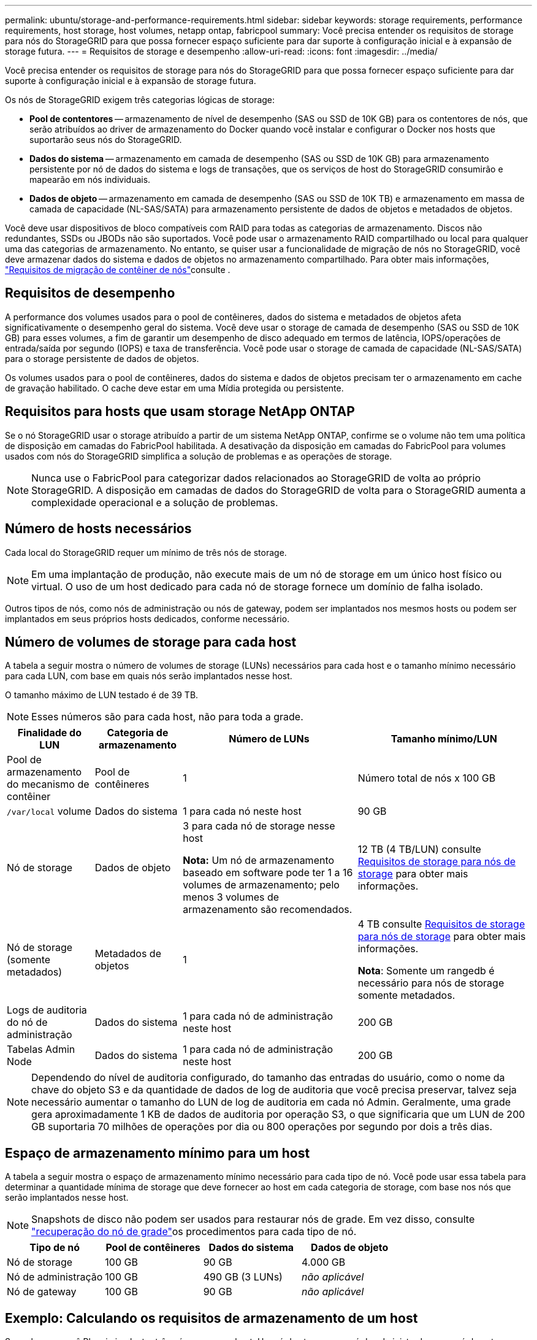 ---
permalink: ubuntu/storage-and-performance-requirements.html 
sidebar: sidebar 
keywords: storage requirements, performance requirements, host storage, host volumes, netapp ontap, fabricpool 
summary: Você precisa entender os requisitos de storage para nós do StorageGRID para que possa fornecer espaço suficiente para dar suporte à configuração inicial e à expansão de storage futura. 
---
= Requisitos de storage e desempenho
:allow-uri-read: 
:icons: font
:imagesdir: ../media/


[role="lead"]
Você precisa entender os requisitos de storage para nós do StorageGRID para que possa fornecer espaço suficiente para dar suporte à configuração inicial e à expansão de storage futura.

Os nós de StorageGRID exigem três categorias lógicas de storage:

* *Pool de contentores* -- armazenamento de nível de desempenho (SAS ou SSD de 10K GB) para os contentores de nós, que serão atribuídos ao driver de armazenamento do Docker quando você instalar e configurar o Docker nos hosts que suportarão seus nós do StorageGRID.
* *Dados do sistema* -- armazenamento em camada de desempenho (SAS ou SSD de 10K GB) para armazenamento persistente por nó de dados do sistema e logs de transações, que os serviços de host do StorageGRID consumirão e mapearão em nós individuais.
* *Dados de objeto* -- armazenamento em camada de desempenho (SAS ou SSD de 10K TB) e armazenamento em massa de camada de capacidade (NL-SAS/SATA) para armazenamento persistente de dados de objetos e metadados de objetos.


Você deve usar dispositivos de bloco compatíveis com RAID para todas as categorias de armazenamento. Discos não redundantes, SSDs ou JBODs não são suportados. Você pode usar o armazenamento RAID compartilhado ou local para qualquer uma das categorias de armazenamento. No entanto, se quiser usar a funcionalidade de migração de nós no StorageGRID, você deve armazenar dados do sistema e dados de objetos no armazenamento compartilhado. Para obter mais informações, link:node-container-migration-requirements.html["Requisitos de migração de contêiner de nós"]consulte .



== Requisitos de desempenho

A performance dos volumes usados para o pool de contêineres, dados do sistema e metadados de objetos afeta significativamente o desempenho geral do sistema. Você deve usar o storage de camada de desempenho (SAS ou SSD de 10K GB) para esses volumes, a fim de garantir um desempenho de disco adequado em termos de latência, IOPS/operações de entrada/saída por segundo (IOPS) e taxa de transferência. Você pode usar o storage de camada de capacidade (NL-SAS/SATA) para o storage persistente de dados de objetos.

Os volumes usados para o pool de contêineres, dados do sistema e dados de objetos precisam ter o armazenamento em cache de gravação habilitado. O cache deve estar em uma Mídia protegida ou persistente.



== Requisitos para hosts que usam storage NetApp ONTAP

Se o nó StorageGRID usar o storage atribuído a partir de um sistema NetApp ONTAP, confirme se o volume não tem uma política de disposição em camadas do FabricPool habilitada. A desativação da disposição em camadas do FabricPool para volumes usados com nós do StorageGRID simplifica a solução de problemas e as operações de storage.


NOTE: Nunca use o FabricPool para categorizar dados relacionados ao StorageGRID de volta ao próprio StorageGRID. A disposição em camadas de dados do StorageGRID de volta para o StorageGRID aumenta a complexidade operacional e a solução de problemas.



== Número de hosts necessários

Cada local do StorageGRID requer um mínimo de três nós de storage.


NOTE: Em uma implantação de produção, não execute mais de um nó de storage em um único host físico ou virtual. O uso de um host dedicado para cada nó de storage fornece um domínio de falha isolado.

Outros tipos de nós, como nós de administração ou nós de gateway, podem ser implantados nos mesmos hosts ou podem ser implantados em seus próprios hosts dedicados, conforme necessário.



== Número de volumes de storage para cada host

A tabela a seguir mostra o número de volumes de storage (LUNs) necessários para cada host e o tamanho mínimo necessário para cada LUN, com base em quais nós serão implantados nesse host.

O tamanho máximo de LUN testado é de 39 TB.


NOTE: Esses números são para cada host, não para toda a grade.

[cols="1a,1a,2a,2a"]
|===
| Finalidade do LUN | Categoria de armazenamento | Número de LUNs | Tamanho mínimo/LUN 


 a| 
Pool de armazenamento do mecanismo de contêiner
 a| 
Pool de contêineres
 a| 
1
 a| 
Número total de nós x 100 GB



 a| 
`/var/local` volume
 a| 
Dados do sistema
 a| 
1 para cada nó neste host
 a| 
90 GB



 a| 
Nó de storage
 a| 
Dados de objeto
 a| 
3 para cada nó de storage nesse host

*Nota:* Um nó de armazenamento baseado em software pode ter 1 a 16 volumes de armazenamento; pelo menos 3 volumes de armazenamento são recomendados.
 a| 
12 TB (4 TB/LUN) consulte <<storage_req_SN,Requisitos de storage para nós de storage>> para obter mais informações.



 a| 
Nó de storage (somente metadados)
 a| 
Metadados de objetos
 a| 
1
 a| 
4 TB consulte <<storage_req_SN,Requisitos de storage para nós de storage>> para obter mais informações.

*Nota*: Somente um rangedb é necessário para nós de storage somente metadados.



 a| 
Logs de auditoria do nó de administração
 a| 
Dados do sistema
 a| 
1 para cada nó de administração neste host
 a| 
200 GB



 a| 
Tabelas Admin Node
 a| 
Dados do sistema
 a| 
1 para cada nó de administração neste host
 a| 
200 GB

|===

NOTE: Dependendo do nível de auditoria configurado, do tamanho das entradas do usuário, como o nome da chave do objeto S3 e da quantidade de dados de log de auditoria que você precisa preservar, talvez seja necessário aumentar o tamanho do LUN de log de auditoria em cada nó Admin. Geralmente, uma grade gera aproximadamente 1 KB de dados de auditoria por operação S3, o que significaria que um LUN de 200 GB suportaria 70 milhões de operações por dia ou 800 operações por segundo por dois a três dias.



== Espaço de armazenamento mínimo para um host

A tabela a seguir mostra o espaço de armazenamento mínimo necessário para cada tipo de nó. Você pode usar essa tabela para determinar a quantidade mínima de storage que deve fornecer ao host em cada categoria de storage, com base nos nós que serão implantados nesse host.


NOTE: Snapshots de disco não podem ser usados para restaurar nós de grade. Em vez disso, consulte link:../maintain/warnings-and-considerations-for-grid-node-recovery.html["recuperação do nó de grade"]os procedimentos para cada tipo de nó.

[cols="1a,1a,1a,1a"]
|===
| Tipo de nó | Pool de contêineres | Dados do sistema | Dados de objeto 


 a| 
Nó de storage
 a| 
100 GB
 a| 
90 GB
 a| 
4.000 GB



 a| 
Nó de administração
 a| 
100 GB
 a| 
490 GB (3 LUNs)
 a| 
_não aplicável_



 a| 
Nó de gateway
 a| 
100 GB
 a| 
90 GB
 a| 
_não aplicável_

|===


== Exemplo: Calculando os requisitos de armazenamento de um host

Suponha que você Planeje implantar três nós no mesmo host: Um nó de storage, um nó de administrador e um nó de gateway. Forneça no mínimo nove volumes de storage ao host. Você precisará de um mínimo de 300 GB de storage em camadas de desempenho para os contêineres de nós, 670 GB de storage em camadas de desempenho para dados do sistema e logs de transações e 12 TB de storage em camadas de capacidade para dados de objetos.

[cols="1a,1a,1a,1a"]
|===
| Tipo de nó | Finalidade do LUN | Número de LUNs | Tamanho da LUN 


 a| 
Nó de storage
 a| 
Pool de armazenamento do Docker
 a| 
1
 a| 
300 GB (100 GB/nó)



 a| 
Nó de storage
 a| 
`/var/local` volume
 a| 
1
 a| 
90 GB



 a| 
Nó de storage
 a| 
Dados de objeto
 a| 
3
 a| 
12 TB (4 TB/LUN)



 a| 
Nó de administração
 a| 
`/var/local` volume
 a| 
1
 a| 
90 GB



 a| 
Nó de administração
 a| 
Logs de auditoria do nó de administração
 a| 
1
 a| 
200 GB



 a| 
Nó de administração
 a| 
Tabelas Admin Node
 a| 
1
 a| 
200 GB



 a| 
Nó de gateway
 a| 
`/var/local` volume
 a| 
1
 a| 
90 GB



 a| 
*Total*
 a| 
 a| 
*9*
 a| 
* Conjunto de contentores: * 300 GB

*Dados do sistema:* 670 GB

*Dados do objeto:* 12.000 GB

|===


== Requisitos de storage para nós de storage

Um nó de storage baseado em software pode ter 1 a 16 volumes de armazenamento--3 ou mais volumes de armazenamento são recomendados. Cada volume de armazenamento deve ser de 4 TB ou maior.


NOTE: Um nó de storage de dispositivo pode ter até 48 volumes de storage.

Como mostrado na figura, o StorageGRID reserva espaço para metadados de objetos no volume de storage 0 de cada nó de storage. Qualquer espaço restante no volume de armazenamento 0 e quaisquer outros volumes de armazenamento no nó de armazenamento são usados exclusivamente para dados de objeto.

image::../media/metadata_space_storage_node.png[Nó de armazenamento de espaço de metadados]

Para fornecer redundância e proteger os metadados de objetos contra perda, o StorageGRID armazena três cópias dos metadados de todos os objetos no sistema em cada local. As três cópias dos metadados de objetos são distribuídas uniformemente por todos os nós de storage em cada local.

Ao instalar uma grade com nós de storage somente de metadados, a grade também deve conter um número mínimo de nós para storage de objetos. Consulte link:../primer/what-storage-node-is.html#types-of-storage-nodes["Tipos de nós de storage"] para obter mais informações sobre nós de storage somente de metadados.

* Para uma grade de um único local, pelo menos dois nós de storage são configurados para objetos e metadados.
* Para uma grade de vários locais, pelo menos um nó de storage por local é configurado para objetos e metadados.


Ao atribuir espaço ao volume 0 de um novo nó de storage, você deve garantir que haja espaço adequado para a parte desse nó de todos os metadados de objetos.

* No mínimo, você deve atribuir pelo menos 4 TB ao volume 0.
+

NOTE: Se você usar apenas um volume de armazenamento para um nó de armazenamento e atribuir 4 TB ou menos ao volume, o nó de armazenamento poderá entrar no estado somente leitura de armazenamento na inicialização e armazenar somente metadados de objetos.

+

NOTE: Se você atribuir menos de 500 GB ao volume 0 (somente uso não-produção), 10% da capacidade do volume de armazenamento será reservada para metadados.

* Os recursos de nó somente de metadados baseados em software devem corresponder aos recursos dos nós de storage existentes. Por exemplo:
+
** Se o local do StorageGRID existente estiver usando dispositivos SG6000 ou SG6100, os nós somente de metadados baseados em software deverão atender aos seguintes requisitos mínimos:
+
*** 128 GB DE RAM
*** CPU de 8 núcleos
*** SSD de 8 TB ou armazenamento equivalente para o banco de dados Cassandra (rangedb/0)


** Se o site StorageGRID existente estiver usando nós de armazenamento virtual com 24 GB de RAM, CPU de 8 núcleos e 3 TB ou 4TB TB de armazenamento de metadados, os nós somente de metadados baseados em software devem usar recursos semelhantes (24 GB de RAM, CPU de 8 núcleos e 4TB GB de armazenamento de metadados (rangedb/0).
+
Ao adicionar um novo site StorageGRID, a capacidade total de metadados do novo local deve, no mínimo, corresponder aos locais StorageGRID existentes e os novos recursos do local devem corresponder aos nós de storage nos locais StorageGRID existentes.



* Se você estiver instalando um novo sistema (StorageGRID 11,6 ou superior) e cada nó de armazenamento tiver 128 GB ou mais de RAM, atribua 8 TB ou mais ao volume 0. O uso de um valor maior para o volume 0 pode aumentar o espaço permitido para metadados em cada nó de storage.
* Ao configurar diferentes nós de storage para um local, use a mesma configuração para o volume 0, se possível. Se um local contiver nós de storage de tamanhos diferentes, o nó de storage com o menor volume 0 determinará a capacidade de metadados desse local.


Para obter mais detalhes, link:../admin/managing-object-metadata-storage.html["Gerenciar o storage de metadados de objetos"]visite .
